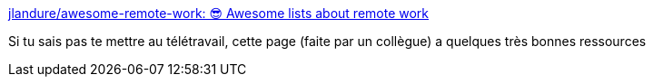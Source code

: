 :jbake-type: post
:jbake-status: published
:jbake-title: jlandure/awesome-remote-work: 😎 Awesome lists about remote work
:jbake-tags: télétravail,list,documentation,_mois_mars,_année_2020
:jbake-date: 2020-03-16
:jbake-depth: ../
:jbake-uri: shaarli/1584366466000.adoc
:jbake-source: https://nicolas-delsaux.hd.free.fr/Shaarli?searchterm=https%3A%2F%2Fgithub.com%2Fjlandure%2Fawesome-remote-work&searchtags=t%C3%A9l%C3%A9travail+list+documentation+_mois_mars+_ann%C3%A9e_2020
:jbake-style: shaarli

https://github.com/jlandure/awesome-remote-work[jlandure/awesome-remote-work: 😎 Awesome lists about remote work]

Si tu sais pas te mettre au télétravail, cette page (faite par un collègue) a quelques très bonnes ressources
